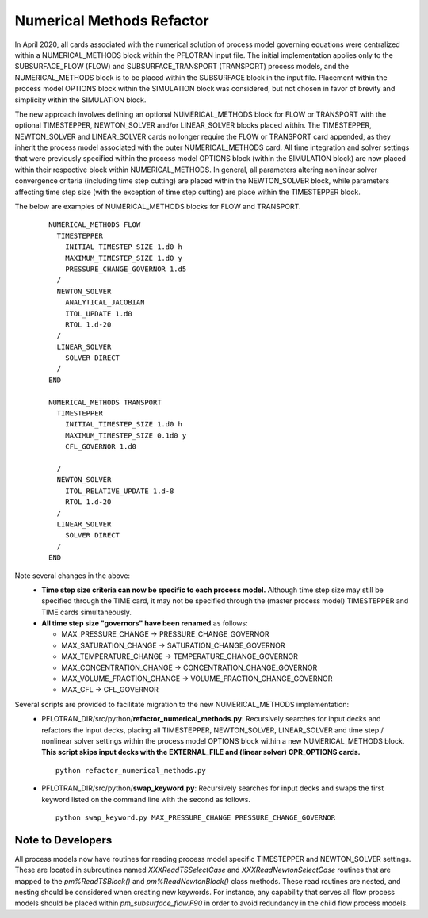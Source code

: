 .. _numerical-methods-refactor:

Numerical Methods Refactor
--------------------------
In April 2020, all cards associated with the numerical solution of process model governing equations were centralized within a NUMERICAL_METHODS block within the PFLOTRAN input file. 
The initial implementation applies only to the SUBSURFACE_FLOW (FLOW) and SUBSURFACE_TRANSPORT (TRANSPORT) process models, and the NUMERICAL_METHODS block is to be placed within the SUBSURFACE block in the input file. 
Placement within the process model OPTIONS block within the SIMULATION block was considered, but not chosen in favor of brevity and simplicity within the SIMULATION block.

The new approach involves defining an optional NUMERICAL_METHODS block for FLOW or TRANSPORT with the optional TIMESTEPPER, NEWTON_SOLVER and/or LINEAR_SOLVER blocks placed within. 
The TIMESTEPPER, NEWTON_SOLVER and LINEAR_SOLVER cards no longer require the FLOW or TRANSPORT card appended, as they inherit the process model associated with the outer NUMERICAL_METHODS card. 
All time integration and solver settings that were previously specified within the process model OPTIONS block (within the SIMULATION block) are now placed within their respective block within NUMERICAL_METHODS. 
In general, all parameters altering nonlinear solver convergence criteria (including time step cutting) are placed within the NEWTON_SOLVER block, while parameters affecting time step size (with the exception of time step cutting) are place within the TIMESTEPPER block.

The below are examples of NUMERICAL_METHODS blocks for FLOW and TRANSPORT.

 ::

  NUMERICAL_METHODS FLOW
    TIMESTEPPER
      INITIAL_TIMESTEP_SIZE 1.d0 h
      MAXIMUM_TIMESTEP_SIZE 1.d0 y
      PRESSURE_CHANGE_GOVERNOR 1.d5
    /
    NEWTON_SOLVER
      ANALYTICAL_JACOBIAN
      ITOL_UPDATE 1.d0
      RTOL 1.d-20
    /
    LINEAR_SOLVER
      SOLVER DIRECT
    /
  END

  NUMERICAL_METHODS TRANSPORT
    TIMESTEPPER
      INITIAL_TIMESTEP_SIZE 1.d0 h
      MAXIMUM_TIMESTEP_SIZE 0.1d0 y
      CFL_GOVERNOR 1.d0

    /
    NEWTON_SOLVER
      ITOL_RELATIVE_UPDATE 1.d-8
      RTOL 1.d-20
    /
    LINEAR_SOLVER
      SOLVER DIRECT
    /
  END

Note several changes in the above:
 * **Time step size criteria can now be specific to each process model.** Although time step size may still be specified through the TIME card, it may not be specified through the (master process model) TIMESTEPPER and TIME cards simultaneously.
 * **All time step size "governors" have been renamed** as follows:

   * MAX_PRESSURE_CHANGE -> PRESSURE_CHANGE_GOVERNOR
   * MAX_SATURATION_CHANGE -> SATURATION_CHANGE_GOVERNOR
   * MAX_TEMPERATURE_CHANGE -> TEMPERATURE_CHANGE_GOVERNOR
   * MAX_CONCENTRATION_CHANGE -> CONCENTRATION_CHANGE_GOVERNOR
   * MAX_VOLUME_FRACTION_CHANGE -> VOLUME_FRACTION_CHANGE_GOVERNOR
   * MAX_CFL -> CFL_GOVERNOR

Several scripts are provided to facilitate migration to the new NUMERICAL_METHODS implementation:
 * PFLOTRAN_DIR/src/python/**refactor_numerical_methods.py**: Recursively searches for input decks and refactors the input decks, placing all TIMESTEPPER, NEWTON_SOLVER, LINEAR_SOLVER and time step / nonlinear solver settings within the process model OPTIONS block within a new NUMERICAL_METHODS block.
   **This script skips input decks with the EXTERNAL_FILE and (linear solver) CPR_OPTIONS cards.**
   ::

    python refactor_numerical_methods.py

 * PFLOTRAN_DIR/src/python/**swap_keyword.py**: Recursively searches for input decks and swaps the first keyword listed on the command line with the second as follows.
   ::

    python swap_keyword.py MAX_PRESSURE_CHANGE PRESSURE_CHANGE_GOVERNOR

Note to Developers
++++++++++++++++++
All process models now have routines for reading process model specific TIMESTEPPER and NEWTON_SOLVER settings. 
These are located in subroutines named *XXXReadTSSelectCase* and *XXXReadNewtonSelectCase* routines that are mapped to the *pm%ReadTSBlock()* and *pm%ReadNewtonBlock()* class methods. 
These read routines are nested, and nesting should be considered when creating new keywords.
For instance, any capability that serves all flow process models should be placed within *pm_subsurface_flow.F90* in order to avoid redundancy in the child flow process models.
